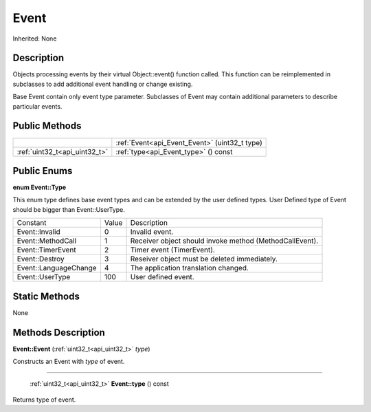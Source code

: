 .. _api_Event:

Event
=====

Inherited: None

.. _api_Event_description:

Description
-----------

Objects processing events by their virtual Object::event() function called. This function can be reimplemented in subclasses to add additional event handling or change existing.

Base Event contain only event type parameter. Subclasses of Event may contain additional parameters to describe particular events.



.. _api_Event_public:

Public Methods
--------------

+--------------------------------+------------------------------------------------+
|                                | :ref:`Event<api_Event_Event>` (uint32_t  type) |
+--------------------------------+------------------------------------------------+
|  :ref:`uint32_t<api_uint32_t>` | :ref:`type<api_Event_type>` () const           |
+--------------------------------+------------------------------------------------+

.. _api_Event_enums:

Public Enums
------------

.. _api_Event_Type:

**enum Event::Type**

This enum type defines base event types and can be extended by the user defined types. User Defined type of Event should be bigger than Event::UserType.

+-----------------------+-------+---------------------------------------------------------+
|              Constant | Value | Description                                             |
+-----------------------+-------+---------------------------------------------------------+
|        Event::Invalid | 0     | Invalid event.                                          |
+-----------------------+-------+---------------------------------------------------------+
|     Event::MethodCall | 1     | Receiver object should invoke method (MethodCallEvent). |
+-----------------------+-------+---------------------------------------------------------+
|     Event::TimerEvent | 2     | Timer event (TimerEvent).                               |
+-----------------------+-------+---------------------------------------------------------+
|        Event::Destroy | 3     | Reseiver object must be deleted immediately.            |
+-----------------------+-------+---------------------------------------------------------+
| Event::LanguageChange | 4     | The application translation changed.                    |
+-----------------------+-------+---------------------------------------------------------+
|       Event::UserType | 100   | User defined event.                                     |
+-----------------------+-------+---------------------------------------------------------+



.. _api_Event_static:

Static Methods
--------------

None

.. _api_Event_methods:

Methods Description
-------------------

.. _api_Event_Event:

**Event::Event** (:ref:`uint32_t<api_uint32_t>`  *type*)

Constructs an Event with *type* of event.

----

.. _api_Event_type:

 :ref:`uint32_t<api_uint32_t>`  **Event::type** () const

Returns type of event.


